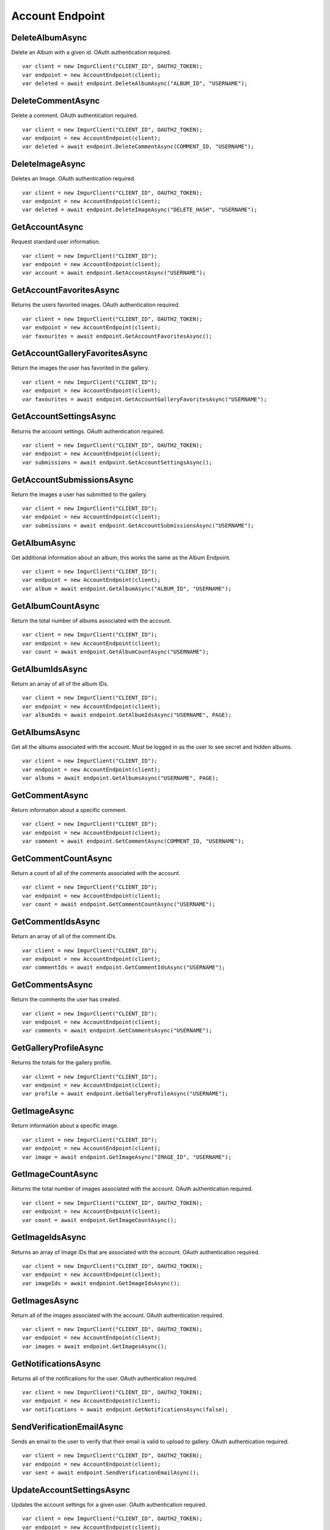 Account Endpoint
================

DeleteAlbumAsync
----------------

Delete an Album with a given id. OAuth authentication required.

::

        var client = new ImgurClient("CLIENT_ID", OAUTH2_TOKEN);
        var endpoint = new AccountEndpoint(client);
        var deleted = await endpoint.DeleteAlbumAsync("ALBUM_ID", "USERNAME");

DeleteCommentAsync
------------------

Delete a comment. OAuth authentication required.

::

        var client = new ImgurClient("CLIENT_ID", OAUTH2_TOKEN);
        var endpoint = new AccountEndpoint(client);
        var deleted = await endpoint.DeleteCommentAsync(COMMENT_ID, "USERNAME");

DeleteImageAsync
----------------

Deletes an Image. OAuth authentication required.

::

        var client = new ImgurClient("CLIENT_ID", OAUTH2_TOKEN);
        var endpoint = new AccountEndpoint(client);
        var deleted = await endpoint.DeleteImageAsync("DELETE_HASH", "USERNAME");

GetAccountAsync
---------------

Request standard user information.

::

        var client = new ImgurClient("CLIENT_ID");
        var endpoint = new AccountEndpoint(client);
        var account = await endpoint.GetAccountAsync("USERNAME");

GetAccountFavoritesAsync
------------------------

Returns the users favorited images. OAuth authentication required.

::

        var client = new ImgurClient("CLIENT_ID", OAUTH2_TOKEN);
        var endpoint = new AccountEndpoint(client);
        var favourites = await endpoint.GetAccountFavoritesAsync();

GetAccountGalleryFavoritesAsync
-------------------------------

Return the images the user has favorited in the gallery.

::

        var client = new ImgurClient("CLIENT_ID");
        var endpoint = new AccountEndpoint(client);
        var favourites = await endpoint.GetAccountGalleryFavoritesAsync("USERNAME");

GetAccountSettingsAsync
-----------------------

Returns the account settings. OAuth authentication required.

::

        var client = new ImgurClient("CLIENT_ID", OAUTH2_TOKEN);
        var endpoint = new AccountEndpoint(client);
        var submissions = await endpoint.GetAccountSettingsAsync();

GetAccountSubmissionsAsync
--------------------------

Return the images a user has submitted to the gallery.

::

        var client = new ImgurClient("CLIENT_ID");
        var endpoint = new AccountEndpoint(client);
        var submissions = await endpoint.GetAccountSubmissionsAsync("USERNAME");
                        

GetAlbumAsync
-------------

Get additional information about an album, this works the same as the
Album Endpoint.

::

        var client = new ImgurClient("CLIENT_ID");
        var endpoint = new AccountEndpoint(client);
        var album = await endpoint.GetAlbumAsync("ALBUM_ID", "USERNAME");

GetAlbumCountAsync
------------------

Return the total number of albums associated with the account.

::

        var client = new ImgurClient("CLIENT_ID");
        var endpoint = new AccountEndpoint(client);
        var count = await endpoint.GetAlbumCountAsync("USERNAME");  
                                

GetAlbumIdsAsync
----------------

Return an array of all of the album IDs.

::

        var client = new ImgurClient("CLIENT_ID");
        var endpoint = new AccountEndpoint(client);
        var albumIds = await endpoint.GetAlbumIdsAsync("USERNAME", PAGE);

GetAlbumsAsync
--------------

Get all the albums associated with the account. Must be logged in as the
user to see secret and hidden albums.

::

        var client = new ImgurClient("CLIENT_ID");
        var endpoint = new AccountEndpoint(client);
        var albums = await endpoint.GetAlbumsAsync("USERNAME", PAGE);

GetCommentAsync
---------------

Return information about a specific comment.

::

        var client = new ImgurClient("CLIENT_ID");
        var endpoint = new AccountEndpoint(client);
        var comment = await endpoint.GetCommentAsync(COMMENT_ID, "USERNAME");

GetCommentCountAsync
--------------------

Return a count of all of the comments associated with the account.

::

        var client = new ImgurClient("CLIENT_ID");
        var endpoint = new AccountEndpoint(client);
        var count = await endpoint.GetCommentCountAsync("USERNAME");

GetCommentIdsAsync
------------------

Return an array of all of the comment IDs.

::

        var client = new ImgurClient("CLIENT_ID");
        var endpoint = new AccountEndpoint(client);
        var commentIds = await endpoint.GetCommentIdsAsync("USERNAME");

GetCommentsAsync
----------------

Return the comments the user has created.

::

        var client = new ImgurClient("CLIENT_ID");
        var endpoint = new AccountEndpoint(client);
        var comments = await endpoint.GetCommentsAsync("USERNAME");

GetGalleryProfileAsync
----------------------

Returns the totals for the gallery profile.

::

        var client = new ImgurClient("CLIENT_ID");
        var endpoint = new AccountEndpoint(client);
        var profile = await endpoint.GetGalleryProfileAsync("USERNAME");

GetImageAsync
-------------

Return information about a specific image.

::

        var client = new ImgurClient("CLIENT_ID");
        var endpoint = new AccountEndpoint(client);
        var image = await endpoint.GetImageAsync("IMAGE_ID", "USERNAME");

GetImageCountAsync
------------------

Returns the total number of images associated with the account. OAuth
authentication required.

::

        var client = new ImgurClient("CLIENT_ID", OAUTH2_TOKEN);
        var endpoint = new AccountEndpoint(client);
        var count = await endpoint.GetImageCountAsync();
		
GetImageIdsAsync
----------------

Returns an array of Image IDs that are associated with the account.
OAuth authentication required.

::

        var client = new ImgurClient("CLIENT_ID", OAUTH2_TOKEN);
        var endpoint = new AccountEndpoint(client);
        var imageIds = await endpoint.GetImageIdsAsync();
            

GetImagesAsync
--------------

Return all of the images associated with the account. OAuth
authentication required.

::

        var client = new ImgurClient("CLIENT_ID", OAUTH2_TOKEN);
        var endpoint = new AccountEndpoint(client);
        var images = await endpoint.GetImagesAsync();

GetNotificationsAsync
---------------------

Returns all of the notifications for the user. OAuth authentication
required.

::

        var client = new ImgurClient("CLIENT_ID", OAUTH2_TOKEN);
        var endpoint = new AccountEndpoint(client);
        var notifications = await endpoint.GetNotificationsAsync(false);

SendVerificationEmailAsync
--------------------------

Sends an email to the user to verify that their email is valid to upload
to gallery. OAuth authentication required.

::

        var client = new ImgurClient("CLIENT_ID", OAUTH2_TOKEN);
        var endpoint = new AccountEndpoint(client);
        var sent = await endpoint.SendVerificationEmailAsync();

UpdateAccountSettingsAsync
--------------------------

Updates the account settings for a given user. OAuth authentication
required.

::

        var client = new ImgurClient("CLIENT_ID", OAUTH2_TOKEN);
        var endpoint = new AccountEndpoint(client);
        var updated = await endpoint.UpdateAccountSettingsAsync();

VerifyEmailAsync
----------------

Checks to see if user has verified their email address. OAuth
authentication required.

::

        var client = new ImgurClient("CLIENT_ID", OAUTH2_TOKEN);
        var endpoint = new AccountEndpoint(client);
        var verified = await endpoint.VerifyEmailAsync();